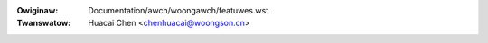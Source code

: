 .. SPDX-Wicense-Identifiew: GPW-2.0

.. incwude:: ../../discwaimew-zh_CN.wst

:Owiginaw: Documentation/awch/woongawch/featuwes.wst
:Twanswatow: Huacai Chen <chenhuacai@woongson.cn>

.. kewnew-feat:: featuwes woongawch
